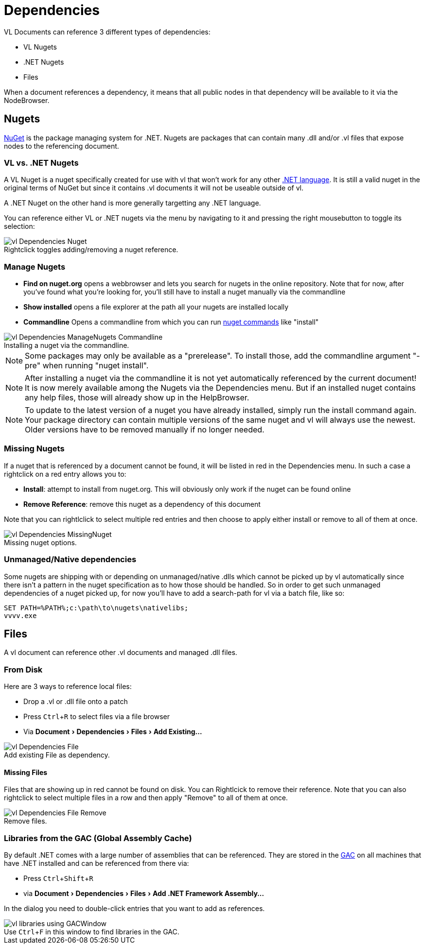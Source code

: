 :experimental:
:figure-caption!:

= Dependencies

VL Documents can reference 3 different types of dependencies:

* VL Nugets
* .NET Nugets
* Files

When a document references a dependency, it means that all public nodes in that dependency will be available to it via the NodeBrowser.

== Nugets
link:https://www.nuget.org/[NuGet] is the package managing system for .NET. Nugets are packages that can contain many .dll and/or .vl files that expose nodes to the referencing document.

=== VL vs. .NET Nugets
A VL Nuget is a nuget specifically created for use with vl that won't work for any other link:https://en.wikipedia.org/wiki/List_of_CLI_languages[.NET language]. It is still a valid nuget in the original terms of NuGet but since it contains .vl documents it will not be useable outside of vl.

A .NET Nuget on the other hand is more generally targetting any .NET language.

You can reference either VL or .NET nugets via the menu by navigating to it and pressing the right mousebutton to toggle its selection:

.Rightclick toggles adding/removing a nuget reference.
image::../../images/vl-Dependencies-Nuget.png[]

=== Manage Nugets

- *Find on nuget.org* opens a webbrowser and lets you search for nugets in the online repository. Note that for now, after you've found what you're looking for, you'll still have to install a nuget manually via the commandline
- *Show installed* opens a file explorer at the path all your nugets are installed locally
- *Commandline* Opens a commandline from which you can run link:https://docs.microsoft.com/en-us/nuget/tools/nuget-exe-cli-reference[nuget commands] like "install"

.Installing a nuget via the commandline.
image::../../images/vl-Dependencies-ManageNugets-Commandline.png[]

NOTE: Some packages may only be available as a "prerelease". To install those, add the commandline argument "-pre" when running "nuget install".

NOTE: After installing a nuget via the commandline it is not yet automatically referenced by the current document! It is now merely available among the Nugets via the Dependencies menu. But if an installed nuget contains any help files, those will already show up in the HelpBrowser.

NOTE: To update to the latest version of a nuget you have already installed, simply run the install command again. Your package directory can contain multiple versions of the same nuget and vl will always use the newest. Older versions have to be removed manually if no longer needed.

=== Missing Nugets
If a nuget that is referenced by a document cannot be found,  it will be listed in red in the Dependencies menu. In such a case a rightclick on a red entry allows you to:

- *Install*: attempt to install from nuget.org. This will obviously only work if the nuget can be found online
- *Remove Reference*: remove this nuget as a dependency of this document

Note that you can rightlclick to select multiple red entries and then choose to apply either install or remove to all of them at once.

.Missing nuget options.
image::../../images/vl-Dependencies-MissingNuget.png[]

=== Unmanaged/Native dependencies
Some nugets are shipping with or depending on unmanaged/native .dlls which cannot be picked up by vl automatically since there isn't a pattern in the nuget specification as to how those should be handled. So in order to get such unmanaged dependencies of a nuget picked up, for now you'll have to add a search-path for vl via a batch file, like so:

----
SET PATH=%PATH%;c:\path\to\nugets\nativelibs;
vvvv.exe
----

== Files
A vl document can reference other .vl documents and managed .dll files.

=== From Disk
Here are 3 ways to reference local files:

* Drop a .vl or .dll file onto a patch
* Press kbd:[Ctrl + R] to select files via a file browser
* Via menu:Document[Dependencies > Files > Add Existing...]

.Add existing File as dependency.
image::../../images/vl-Dependencies-File.png[]

==== Missing Files
Files that are showing up in red cannot be found on disk. You can Rightlcick to remove their reference. Note that you can also rightclick to select multiple files in a row and then apply "Remove" to all of them at once.

.Remove files.
image::../../images/vl-Dependencies-File-Remove.png[]

=== Libraries from the GAC (Global Assembly Cache)

By default .NET comes with a large number of assemblies that can be referenced. They are stored in the link:https://docs.microsoft.com/en-us/dotnet/framework/app-domains/gac[GAC] on all machines that have .NET installed and can be referenced from there via:

* Press kbd:[Ctrl + Shift + R]
* via menu:Document[Dependencies > Files > Add .NET Framework Assembly...]

In the dialog you need to double-click entries that you want to add as references.

.Use kbd:[Ctrl + F] in this window to find libraries in the GAC.
image::../../images/vl-libraries-using-GACWindow.png[]
